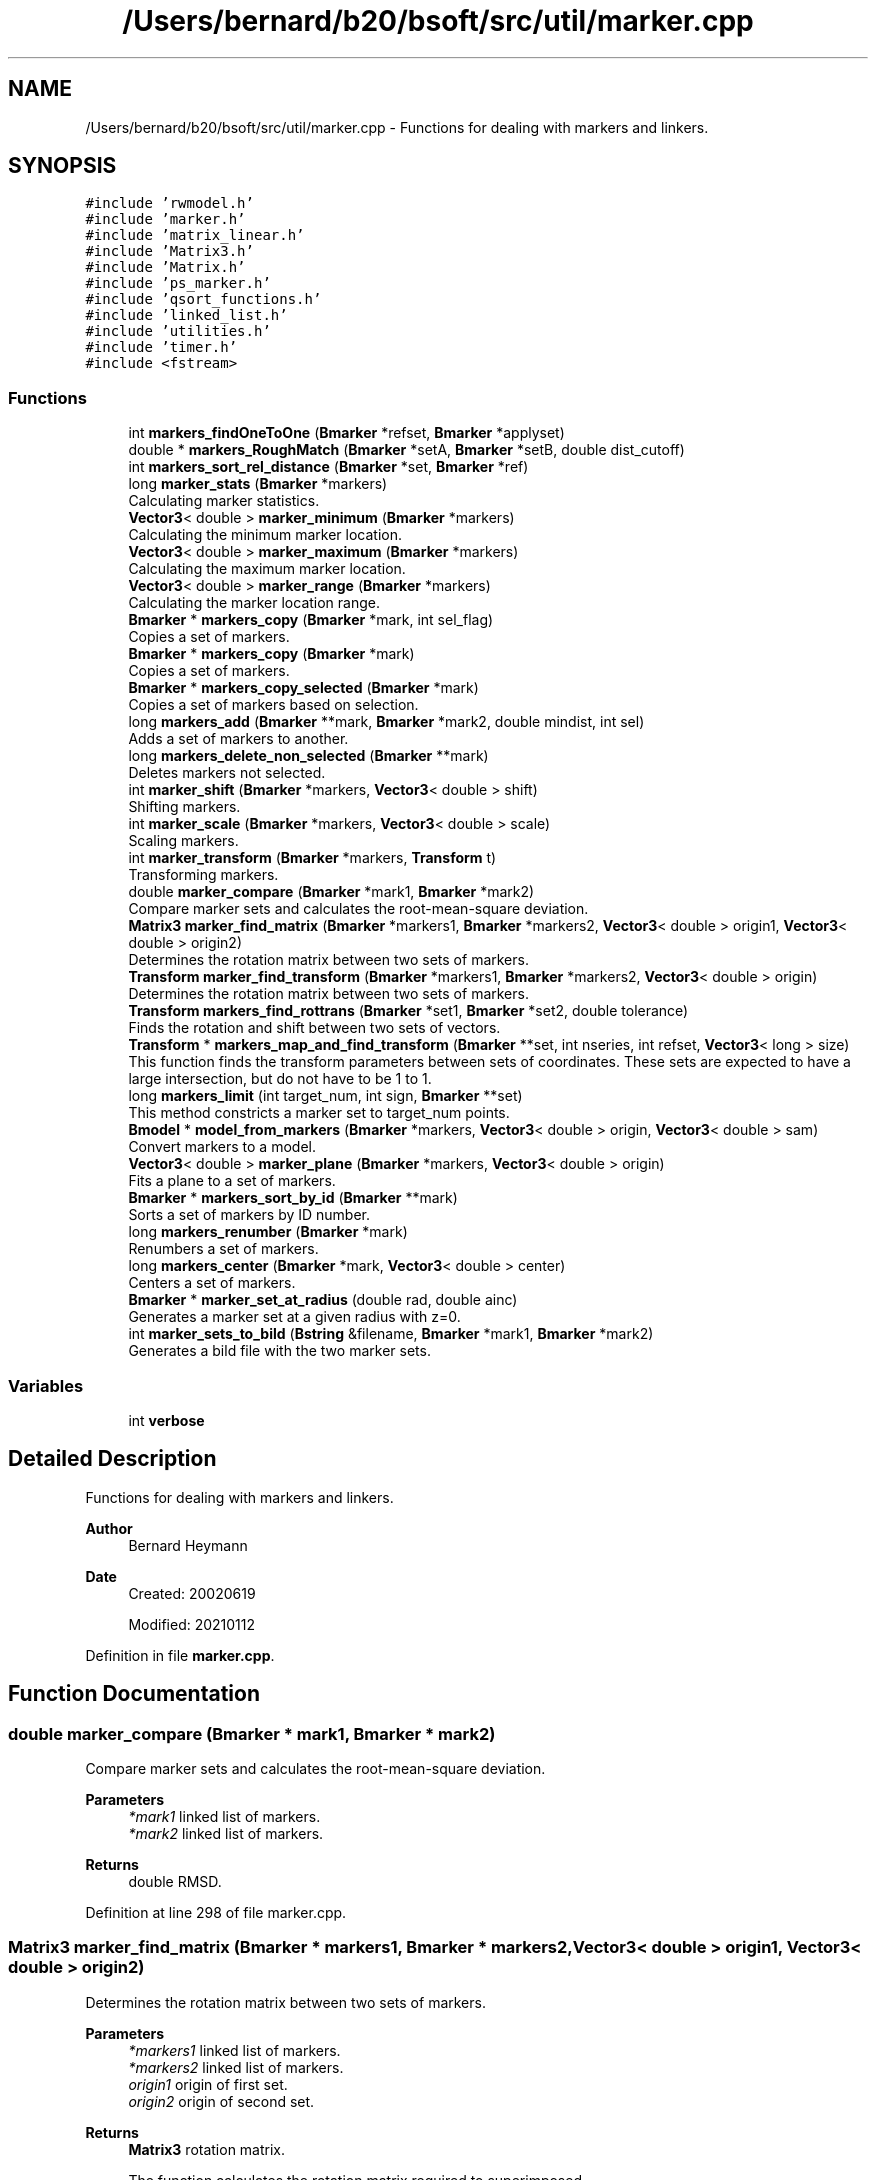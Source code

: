 .TH "/Users/bernard/b20/bsoft/src/util/marker.cpp" 3 "Wed Sep 1 2021" "Version 2.1.0" "Bsoft" \" -*- nroff -*-
.ad l
.nh
.SH NAME
/Users/bernard/b20/bsoft/src/util/marker.cpp \- Functions for dealing with markers and linkers\&.  

.SH SYNOPSIS
.br
.PP
\fC#include 'rwmodel\&.h'\fP
.br
\fC#include 'marker\&.h'\fP
.br
\fC#include 'matrix_linear\&.h'\fP
.br
\fC#include 'Matrix3\&.h'\fP
.br
\fC#include 'Matrix\&.h'\fP
.br
\fC#include 'ps_marker\&.h'\fP
.br
\fC#include 'qsort_functions\&.h'\fP
.br
\fC#include 'linked_list\&.h'\fP
.br
\fC#include 'utilities\&.h'\fP
.br
\fC#include 'timer\&.h'\fP
.br
\fC#include <fstream>\fP
.br

.SS "Functions"

.in +1c
.ti -1c
.RI "int \fBmarkers_findOneToOne\fP (\fBBmarker\fP *refset, \fBBmarker\fP *applyset)"
.br
.ti -1c
.RI "double * \fBmarkers_RoughMatch\fP (\fBBmarker\fP *setA, \fBBmarker\fP *setB, double dist_cutoff)"
.br
.ti -1c
.RI "int \fBmarkers_sort_rel_distance\fP (\fBBmarker\fP *set, \fBBmarker\fP *ref)"
.br
.ti -1c
.RI "long \fBmarker_stats\fP (\fBBmarker\fP *markers)"
.br
.RI "Calculating marker statistics\&. "
.ti -1c
.RI "\fBVector3\fP< double > \fBmarker_minimum\fP (\fBBmarker\fP *markers)"
.br
.RI "Calculating the minimum marker location\&. "
.ti -1c
.RI "\fBVector3\fP< double > \fBmarker_maximum\fP (\fBBmarker\fP *markers)"
.br
.RI "Calculating the maximum marker location\&. "
.ti -1c
.RI "\fBVector3\fP< double > \fBmarker_range\fP (\fBBmarker\fP *markers)"
.br
.RI "Calculating the marker location range\&. "
.ti -1c
.RI "\fBBmarker\fP * \fBmarkers_copy\fP (\fBBmarker\fP *mark, int sel_flag)"
.br
.RI "Copies a set of markers\&. "
.ti -1c
.RI "\fBBmarker\fP * \fBmarkers_copy\fP (\fBBmarker\fP *mark)"
.br
.RI "Copies a set of markers\&. "
.ti -1c
.RI "\fBBmarker\fP * \fBmarkers_copy_selected\fP (\fBBmarker\fP *mark)"
.br
.RI "Copies a set of markers based on selection\&. "
.ti -1c
.RI "long \fBmarkers_add\fP (\fBBmarker\fP **mark, \fBBmarker\fP *mark2, double mindist, int sel)"
.br
.RI "Adds a set of markers to another\&. "
.ti -1c
.RI "long \fBmarkers_delete_non_selected\fP (\fBBmarker\fP **mark)"
.br
.RI "Deletes markers not selected\&. "
.ti -1c
.RI "int \fBmarker_shift\fP (\fBBmarker\fP *markers, \fBVector3\fP< double > shift)"
.br
.RI "Shifting markers\&. "
.ti -1c
.RI "int \fBmarker_scale\fP (\fBBmarker\fP *markers, \fBVector3\fP< double > scale)"
.br
.RI "Scaling markers\&. "
.ti -1c
.RI "int \fBmarker_transform\fP (\fBBmarker\fP *markers, \fBTransform\fP t)"
.br
.RI "Transforming markers\&. "
.ti -1c
.RI "double \fBmarker_compare\fP (\fBBmarker\fP *mark1, \fBBmarker\fP *mark2)"
.br
.RI "Compare marker sets and calculates the root-mean-square deviation\&. "
.ti -1c
.RI "\fBMatrix3\fP \fBmarker_find_matrix\fP (\fBBmarker\fP *markers1, \fBBmarker\fP *markers2, \fBVector3\fP< double > origin1, \fBVector3\fP< double > origin2)"
.br
.RI "Determines the rotation matrix between two sets of markers\&. "
.ti -1c
.RI "\fBTransform\fP \fBmarker_find_transform\fP (\fBBmarker\fP *markers1, \fBBmarker\fP *markers2, \fBVector3\fP< double > origin)"
.br
.RI "Determines the rotation matrix between two sets of markers\&. "
.ti -1c
.RI "\fBTransform\fP \fBmarkers_find_rottrans\fP (\fBBmarker\fP *set1, \fBBmarker\fP *set2, double tolerance)"
.br
.RI "Finds the rotation and shift between two sets of vectors\&. "
.ti -1c
.RI "\fBTransform\fP * \fBmarkers_map_and_find_transform\fP (\fBBmarker\fP **set, int nseries, int refset, \fBVector3\fP< long > size)"
.br
.RI "This function finds the transform parameters between sets of coordinates\&. These sets are expected to have a large intersection, but do not have to be 1 to 1\&. "
.ti -1c
.RI "long \fBmarkers_limit\fP (int target_num, int sign, \fBBmarker\fP **set)"
.br
.RI "This method constricts a marker set to target_num points\&. "
.ti -1c
.RI "\fBBmodel\fP * \fBmodel_from_markers\fP (\fBBmarker\fP *markers, \fBVector3\fP< double > origin, \fBVector3\fP< double > sam)"
.br
.RI "Convert markers to a model\&. "
.ti -1c
.RI "\fBVector3\fP< double > \fBmarker_plane\fP (\fBBmarker\fP *markers, \fBVector3\fP< double > origin)"
.br
.RI "Fits a plane to a set of markers\&. "
.ti -1c
.RI "\fBBmarker\fP * \fBmarkers_sort_by_id\fP (\fBBmarker\fP **mark)"
.br
.RI "Sorts a set of markers by ID number\&. "
.ti -1c
.RI "long \fBmarkers_renumber\fP (\fBBmarker\fP *mark)"
.br
.RI "Renumbers a set of markers\&. "
.ti -1c
.RI "long \fBmarkers_center\fP (\fBBmarker\fP *mark, \fBVector3\fP< double > center)"
.br
.RI "Centers a set of markers\&. "
.ti -1c
.RI "\fBBmarker\fP * \fBmarker_set_at_radius\fP (double rad, double ainc)"
.br
.RI "Generates a marker set at a given radius with z=0\&. "
.ti -1c
.RI "int \fBmarker_sets_to_bild\fP (\fBBstring\fP &filename, \fBBmarker\fP *mark1, \fBBmarker\fP *mark2)"
.br
.RI "Generates a bild file with the two marker sets\&. "
.in -1c
.SS "Variables"

.in +1c
.ti -1c
.RI "int \fBverbose\fP"
.br
.in -1c
.SH "Detailed Description"
.PP 
Functions for dealing with markers and linkers\&. 


.PP
\fBAuthor\fP
.RS 4
Bernard Heymann 
.RE
.PP
\fBDate\fP
.RS 4
Created: 20020619 
.PP
Modified: 20210112 
.RE
.PP

.PP
Definition in file \fBmarker\&.cpp\fP\&.
.SH "Function Documentation"
.PP 
.SS "double marker_compare (\fBBmarker\fP * mark1, \fBBmarker\fP * mark2)"

.PP
Compare marker sets and calculates the root-mean-square deviation\&. 
.PP
\fBParameters\fP
.RS 4
\fI*mark1\fP linked list of markers\&. 
.br
\fI*mark2\fP linked list of markers\&. 
.RE
.PP
\fBReturns\fP
.RS 4
double RMSD\&. 
.RE
.PP

.PP
Definition at line 298 of file marker\&.cpp\&.
.SS "\fBMatrix3\fP marker_find_matrix (\fBBmarker\fP * markers1, \fBBmarker\fP * markers2, \fBVector3\fP< double > origin1, \fBVector3\fP< double > origin2)"

.PP
Determines the rotation matrix between two sets of markers\&. 
.PP
\fBParameters\fP
.RS 4
\fI*markers1\fP linked list of markers\&. 
.br
\fI*markers2\fP linked list of markers\&. 
.br
\fIorigin1\fP origin of first set\&. 
.br
\fIorigin2\fP origin of second set\&. 
.RE
.PP
\fBReturns\fP
.RS 4
\fBMatrix3\fP rotation matrix\&. 
.PP
.nf
The function calculates the rotation matrix required to superimposed 
the first set onto the second set.
Requirement: The two marker sets must share a significant number of markers.

.fi
.PP
 
.RE
.PP

.PP
Definition at line 329 of file marker\&.cpp\&.
.SS "\fBTransform\fP marker_find_transform (\fBBmarker\fP * markers1, \fBBmarker\fP * markers2, \fBVector3\fP< double > origin)"

.PP
Determines the rotation matrix between two sets of markers\&. 
.PP
\fBParameters\fP
.RS 4
\fI*markers1\fP linked list of markers\&. 
.br
\fI*markers2\fP linked list of markers\&. 
.br
\fIorigin\fP origin of rotation\&. 
.RE
.PP
\fBReturns\fP
.RS 4
\fBTransform\fP transform structure\&. 
.PP
.nf
The function calculates the rotation matrix required to superimposed 
the first set onto the second set.
Requirement: The two marker sets must share a significant number of markers.

.fi
.PP
 
.RE
.PP

.PP
Definition at line 396 of file marker\&.cpp\&.
.SS "\fBVector3\fP<double> marker_maximum (\fBBmarker\fP * markers)"

.PP
Calculating the maximum marker location\&. 
.PP
\fBParameters\fP
.RS 4
\fI*markers\fP list of markers\&. 
.RE
.PP
\fBReturns\fP
.RS 4
\fBVector3<double>\fP location maximum\&. 
.RE
.PP

.PP
Definition at line 83 of file marker\&.cpp\&.
.SS "\fBVector3\fP<double> marker_minimum (\fBBmarker\fP * markers)"

.PP
Calculating the minimum marker location\&. 
.PP
\fBParameters\fP
.RS 4
\fI*markers\fP list of markers\&. 
.RE
.PP
\fBReturns\fP
.RS 4
\fBVector3<double>\fP location minimum\&. 
.RE
.PP

.PP
Definition at line 66 of file marker\&.cpp\&.
.SS "\fBVector3\fP<double> marker_plane (\fBBmarker\fP * markers, \fBVector3\fP< double > origin)"

.PP
Fits a plane to a set of markers\&. 
.PP
\fBParameters\fP
.RS 4
\fI*markers\fP linked list of markers\&. 
.br
\fIorigin\fP marker origin\&. 
.RE
.PP
\fBReturns\fP
.RS 4
\fBVector3<double>\fP normal to the plane\&. 
.PP
.nf
The plane is given by:
    a*x + b*y + c*z = d
The fit is assessed by calculating the distance of each marker to
the plane:
    R = sqrt(sum(|a*x + b*y + c*z - d|^2)/n)

.fi
.PP
 
.RE
.PP

.PP
Definition at line 1096 of file marker\&.cpp\&.
.SS "\fBVector3\fP<double> marker_range (\fBBmarker\fP * markers)"

.PP
Calculating the marker location range\&. 
.PP
\fBParameters\fP
.RS 4
\fI*markers\fP list of markers\&. 
.RE
.PP
\fBReturns\fP
.RS 4
\fBVector3<double>\fP location range\&. 
.RE
.PP

.PP
Definition at line 100 of file marker\&.cpp\&.
.SS "int marker_scale (\fBBmarker\fP * markers, \fBVector3\fP< double > scale)"

.PP
Scaling markers\&. 
.PP
\fBParameters\fP
.RS 4
\fI*markers\fP linked list of markers\&. 
.br
\fIscale\fP scale vector\&. 
.RE
.PP
\fBReturns\fP
.RS 4
int error code (<0 means failure)\&. 
.RE
.PP

.PP
Definition at line 258 of file marker\&.cpp\&.
.SS "\fBBmarker\fP* marker_set_at_radius (double rad, double ainc)"

.PP
Generates a marker set at a given radius with z=0\&. 
.PP
\fBParameters\fP
.RS 4
\fIrad\fP radius\&. 
.br
\fIainc\fP angular increment\&. 
.RE
.PP
\fBReturns\fP
.RS 4
int 0, <0 on error\&. 
.PP
.nf
Markers are generated at the given radius and angular increments.

.fi
.PP
 
.RE
.PP

.PP
Definition at line 1259 of file marker\&.cpp\&.
.SS "int marker_sets_to_bild (\fBBstring\fP & filename, \fBBmarker\fP * mark1, \fBBmarker\fP * mark2)"

.PP
Generates a bild file with the two marker sets\&. 
.PP
\fBParameters\fP
.RS 4
\fI&filename\fP bild format file name\&. 
.br
\fI*mark1\fP marker list 1\&. 
.br
\fI*mark2\fP marker list 2\&. 
.RE
.PP
\fBReturns\fP
.RS 4
int 0, <0 on error\&. 
.PP
.nf
A sphere is drawn for every marker.
The first set is red and the second set is blue.

.fi
.PP
 
.RE
.PP

.PP
Definition at line 1288 of file marker\&.cpp\&.
.SS "int marker_shift (\fBBmarker\fP * markers, \fBVector3\fP< double > shift)"

.PP
Shifting markers\&. 
.PP
\fBParameters\fP
.RS 4
\fI*markers\fP linked list of markers\&. 
.br
\fIshift\fP shift vector\&. 
.RE
.PP
\fBReturns\fP
.RS 4
int error code (<0 means failure)\&. 
.RE
.PP

.PP
Definition at line 242 of file marker\&.cpp\&.
.SS "long marker_stats (\fBBmarker\fP * markers)"

.PP
Calculating marker statistics\&. 
.PP
\fBParameters\fP
.RS 4
\fI*markers\fP list of markers\&. 
.RE
.PP
\fBReturns\fP
.RS 4
long number of markers (<0 means failure)\&. 
.RE
.PP

.PP
Definition at line 34 of file marker\&.cpp\&.
.SS "int marker_transform (\fBBmarker\fP * markers, \fBTransform\fP t)"

.PP
Transforming markers\&. 
.PP
\fBParameters\fP
.RS 4
\fI*markers\fP linked list of markers\&. 
.br
\fIt\fP transform structure\&. 
.RE
.PP
\fBReturns\fP
.RS 4
int number of markers\&. 
.RE
.PP

.PP
Definition at line 276 of file marker\&.cpp\&.
.SS "long markers_add (\fBBmarker\fP ** mark, \fBBmarker\fP * mark2, double mindist, int sel)"

.PP
Adds a set of markers to another\&. 
.PP
\fBParameters\fP
.RS 4
\fI**mark\fP marker list\&. 
.br
\fI*mark2\fP marker list to add\&. 
.br
\fImindist\fP minimum distance between markers\&. 
.br
\fIsel\fP selection flag to set for second list\&. 
.RE
.PP
\fBReturns\fP
.RS 4
Bmarker* new marker list\&. 
.PP
.nf
The second list of markers are checked to eliminate those close to
markers in the first set. The remaining markers are then added and 
their selection flags set if the variable sel is greater than zero.

.fi
.PP
 
.RE
.PP

.PP
Definition at line 170 of file marker\&.cpp\&.
.SS "long markers_center (\fBBmarker\fP * mark, \fBVector3\fP< double > center)"

.PP
Centers a set of markers\&. 
.PP
\fBParameters\fP
.RS 4
\fI**mark\fP pointer to marker list\&. 
.br
\fIcenter\fP center to shift to\&. 
.RE
.PP
\fBReturns\fP
.RS 4
long number of markers\&. 
.PP
.nf
The marker center is calculated and the all markers shifted by the
difference with the target center.

.fi
.PP
 
.RE
.PP

.PP
Definition at line 1227 of file marker\&.cpp\&.
.SS "\fBBmarker\fP* markers_copy (\fBBmarker\fP * mark)"

.PP
Copies a set of markers\&. 
.PP
\fBParameters\fP
.RS 4
\fI*mark\fP marker list\&. 
.RE
.PP
\fBReturns\fP
.RS 4
Bmarker* new marker list\&. 
.RE
.PP

.PP
Definition at line 142 of file marker\&.cpp\&.
.SS "\fBBmarker\fP* markers_copy (\fBBmarker\fP * mark, int sel_flag)"

.PP
Copies a set of markers\&. 
.PP
\fBParameters\fP
.RS 4
\fI*mark\fP marker list\&. 
.br
\fIsel_flag\fP flag for selection\&. 
.RE
.PP
\fBReturns\fP
.RS 4
Bmarker* new marker list\&. 
.RE
.PP

.PP
Definition at line 111 of file marker\&.cpp\&.
.SS "\fBBmarker\fP* markers_copy_selected (\fBBmarker\fP * mark)"

.PP
Copies a set of markers based on selection\&. 
.PP
\fBParameters\fP
.RS 4
\fI*mark\fP marker list\&. 
.RE
.PP
\fBReturns\fP
.RS 4
Bmarker* new marker list\&. 
.RE
.PP

.PP
Definition at line 152 of file marker\&.cpp\&.
.SS "long markers_delete_non_selected (\fBBmarker\fP ** mark)"

.PP
Deletes markers not selected\&. 
.PP
\fBParameters\fP
.RS 4
\fI**mark\fP pointer to marker list\&. 
.RE
.PP
\fBReturns\fP
.RS 4
long number of remaining markers\&. 
.RE
.PP

.PP
Definition at line 209 of file marker\&.cpp\&.
.SS "\fBTransform\fP markers_find_rottrans (\fBBmarker\fP * set1, \fBBmarker\fP * set2, double tolerance)"

.PP
Finds the rotation and shift between two sets of vectors\&. 
.PP
\fBParameters\fP
.RS 4
\fI*set1\fP first coordinate set\&. 
.br
\fI*set2\fP second coordinate set\&. 
.br
\fItolerance\fP acceptable deviation for fit\&. 
.RE
.PP
\fBReturns\fP
.RS 4
\fBTransform\fP structure with shift, scale, rotation angle, and R factor\&. 
.PP
.nf
A large number of angles is tested and the shift calculated at each angle.
The best angle is selected based on the sum of the standard deviations of
the x, y and z shifts.
Outliers are iteratively removed until the shift standard deviations drop
below a tolerance value.
The angle returned is the rotation applied to the first set to obtain
an estimate of the second set.
Requirement: The two sets must have the same number of points.

.fi
.PP
 
.RE
.PP

.PP
Definition at line 466 of file marker\&.cpp\&.
.SS "int markers_findOneToOne (\fBBmarker\fP * refset, \fBBmarker\fP * applyset)"

.PP
Definition at line 692 of file marker\&.cpp\&.
.SS "long markers_limit (int target_num, int sign, \fBBmarker\fP ** set)"

.PP
This method constricts a marker set to target_num points\&. 
.PP
\fBAuthor\fP
.RS 4
Samuel Payne 
.RE
.PP
\fBParameters\fP
.RS 4
\fItarget_num\fP number of points desired in set\&. 
.br
\fIsign\fP sign to direct sorting\&. 
.br
\fI**set\fP pointer to set containing all the points\&. 
.RE
.PP
\fBReturns\fP
.RS 4
long number of points selected\&. 
.PP
.nf
This finds the target_num darkest points in the set.  The extreme 
grey scale value associated with each point is held in value field
of the Point structure.  This is copied into an array and sorted. The 
cutoff value is the target_num index in the array.  A new array of 
points is created containing points below the cutoff and then returned.

.fi
.PP
 
.RE
.PP

.PP
Definition at line 959 of file marker\&.cpp\&.
.SS "\fBTransform\fP* markers_map_and_find_transform (\fBBmarker\fP ** set, int nseries, int refset, \fBVector3\fP< long > size)"

.PP
This function finds the transform parameters between sets of coordinates\&. These sets are expected to have a large intersection, but do not have to be 1 to 1\&. 
.PP
\fBAuthor\fP
.RS 4
Samuel Payne 
.RE
.PP
\fBParameters\fP
.RS 4
\fI**set\fP set of coordinates from images to be aligned\&. 
.br
\fInseries\fP number of images in the set\&. 
.br
\fIrefset\fP reference set number\&. 
.br
\fIsize\fP size of images/frames of sets\&. 
.RE
.PP
\fBReturns\fP
.RS 4
Transform* list with shift, scale, rotation angle, and R factor\&. 
.PP
.nf
Gets a one to one mapping of the two coordinate sets using
markers_find_rottrans to compare pairs of sets. 
A postscript file is made to graphically show the deviations of each 
point from its calculated position. 
Assumptions: This assumes each set has been sorted according to
distance from the center of the set.    

.fi
.PP
 
.RE
.PP

.PP
Definition at line 635 of file marker\&.cpp\&.
.SS "long markers_renumber (\fBBmarker\fP * mark)"

.PP
Renumbers a set of markers\&. 
.PP
\fBParameters\fP
.RS 4
\fI**mark\fP pointer to marker list\&. 
.RE
.PP
\fBReturns\fP
.RS 4
long number of markers\&. 
.RE
.PP

.PP
Definition at line 1201 of file marker\&.cpp\&.
.SS "double * markers_RoughMatch (\fBBmarker\fP * setA, \fBBmarker\fP * setB, double dist_cutoff)"

.PP
Definition at line 813 of file marker\&.cpp\&.
.SS "\fBBmarker\fP* markers_sort_by_id (\fBBmarker\fP ** mark)"

.PP
Sorts a set of markers by ID number\&. 
.PP
\fBParameters\fP
.RS 4
\fI**mark\fP pointer to marker list\&. 
.RE
.PP
\fBReturns\fP
.RS 4
Bmarker* new pointer to marker list\&. 
.RE
.PP

.PP
Definition at line 1155 of file marker\&.cpp\&.
.SS "int markers_sort_rel_distance (\fBBmarker\fP * set, \fBBmarker\fP * ref)"

.PP
Definition at line 1016 of file marker\&.cpp\&.
.SS "\fBBmodel\fP* model_from_markers (\fBBmarker\fP * markers, \fBVector3\fP< double > origin, \fBVector3\fP< double > sam)"

.PP
Convert markers to a model\&. 
.PP
\fBParameters\fP
.RS 4
\fI*markers\fP linked list of markers\&. 
.br
\fIorigin\fP marker origin\&. 
.br
\fIsam\fP scaling marker coordinates\&. 
.RE
.PP
\fBReturns\fP
.RS 4
Bmodel* new model\&. 
.RE
.PP

.PP
Definition at line 1052 of file marker\&.cpp\&.
.SH "Variable Documentation"
.PP 
.SS "int verbose\fC [extern]\fP"

.SH "Author"
.PP 
Generated automatically by Doxygen for Bsoft from the source code\&.
